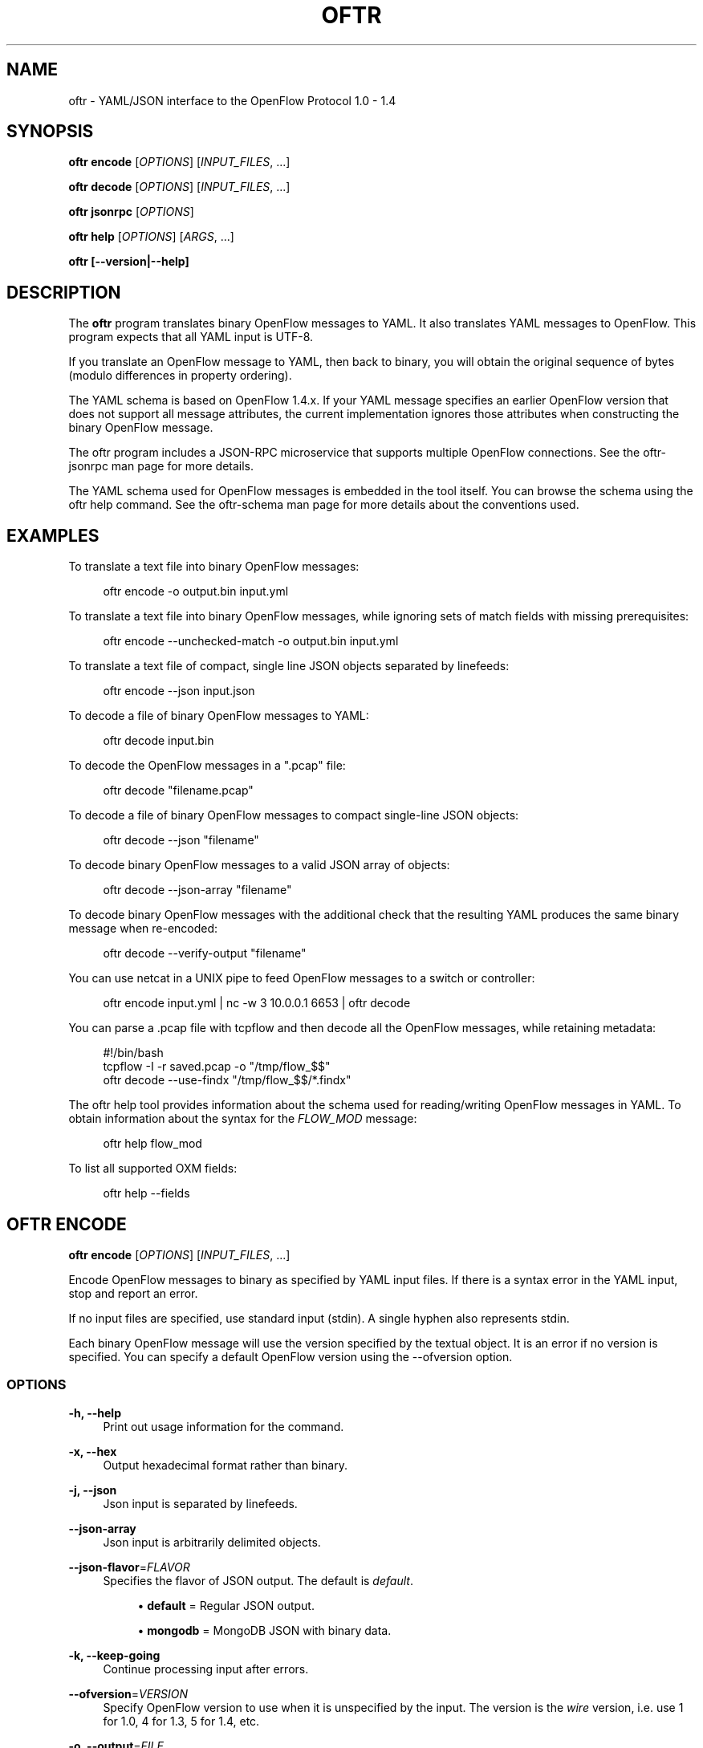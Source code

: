 '\" t
.\"     Title: oftr
.\"    Author: William W. Fisher <william.w.fisher@gmail.com>
.\" Generator: DocBook XSL Stylesheets v1.79.1 <http://docbook.sf.net/>
.\"      Date: 02/28/2017
.\"    Manual: \ \&
.\"    Source: \ \&
.\"  Language: English
.\"
.TH "OFTR" "1" "02/28/2017" "\ \&" "\ \&"
.\" -----------------------------------------------------------------
.\" * Define some portability stuff
.\" -----------------------------------------------------------------
.\" ~~~~~~~~~~~~~~~~~~~~~~~~~~~~~~~~~~~~~~~~~~~~~~~~~~~~~~~~~~~~~~~~~
.\" http://bugs.debian.org/507673
.\" http://lists.gnu.org/archive/html/groff/2009-02/msg00013.html
.\" ~~~~~~~~~~~~~~~~~~~~~~~~~~~~~~~~~~~~~~~~~~~~~~~~~~~~~~~~~~~~~~~~~
.ie \n(.g .ds Aq \(aq
.el       .ds Aq '
.\" -----------------------------------------------------------------
.\" * set default formatting
.\" -----------------------------------------------------------------
.\" disable hyphenation
.nh
.\" disable justification (adjust text to left margin only)
.ad l
.\" -----------------------------------------------------------------
.\" * MAIN CONTENT STARTS HERE *
.\" -----------------------------------------------------------------
.SH "NAME"
oftr \- YAML/JSON interface to the OpenFlow Protocol 1\&.0 \- 1\&.4
.SH "SYNOPSIS"
.sp
\fBoftr encode\fR [\fIOPTIONS\fR] [\fIINPUT_FILES\fR, \&...]
.sp
\fBoftr decode\fR [\fIOPTIONS\fR] [\fIINPUT_FILES\fR, \&...]
.sp
\fBoftr jsonrpc\fR [\fIOPTIONS\fR]
.sp
\fBoftr help\fR [\fIOPTIONS\fR] [\fIARGS\fR, \&...]
.sp
\fBoftr [\-\-version|\-\-help]\fR
.SH "DESCRIPTION"
.sp
The \fBoftr\fR program translates binary OpenFlow messages to YAML\&. It also translates YAML messages to OpenFlow\&. This program expects that all YAML input is UTF\-8\&.
.sp
If you translate an OpenFlow message to YAML, then back to binary, you will obtain the original sequence of bytes (modulo differences in property ordering)\&.
.sp
The YAML schema is based on OpenFlow 1\&.4\&.x\&. If your YAML message specifies an earlier OpenFlow version that does not support all message attributes, the current implementation ignores those attributes when constructing the binary OpenFlow message\&.
.sp
The oftr program includes a JSON\-RPC microservice that supports multiple OpenFlow connections\&. See the oftr\-jsonrpc man page for more details\&.
.sp
The YAML schema used for OpenFlow messages is embedded in the tool itself\&. You can browse the schema using the oftr help command\&. See the oftr\-schema man page for more details about the conventions used\&.
.SH "EXAMPLES"
.sp
To translate a text file into binary OpenFlow messages:
.sp
.if n \{\
.RS 4
.\}
.nf
oftr encode \-o output\&.bin input\&.yml
.fi
.if n \{\
.RE
.\}
.sp
To translate a text file into binary OpenFlow messages, while ignoring sets of match fields with missing prerequisites:
.sp
.if n \{\
.RS 4
.\}
.nf
oftr encode \-\-unchecked\-match \-o output\&.bin input\&.yml
.fi
.if n \{\
.RE
.\}
.sp
To translate a text file of compact, single line JSON objects separated by linefeeds:
.sp
.if n \{\
.RS 4
.\}
.nf
oftr encode \-\-json input\&.json
.fi
.if n \{\
.RE
.\}
.sp
To decode a file of binary OpenFlow messages to YAML:
.sp
.if n \{\
.RS 4
.\}
.nf
oftr decode input\&.bin
.fi
.if n \{\
.RE
.\}
.sp
To decode the OpenFlow messages in a "\&.pcap" file:
.sp
.if n \{\
.RS 4
.\}
.nf
oftr decode "filename\&.pcap"
.fi
.if n \{\
.RE
.\}
.sp
To decode a file of binary OpenFlow messages to compact single\-line JSON objects:
.sp
.if n \{\
.RS 4
.\}
.nf
oftr decode \-\-json "filename"
.fi
.if n \{\
.RE
.\}
.sp
To decode binary OpenFlow messages to a valid JSON array of objects:
.sp
.if n \{\
.RS 4
.\}
.nf
oftr decode \-\-json\-array "filename"
.fi
.if n \{\
.RE
.\}
.sp
To decode binary OpenFlow messages with the additional check that the resulting YAML produces the same binary message when re\-encoded:
.sp
.if n \{\
.RS 4
.\}
.nf
oftr decode \-\-verify\-output "filename"
.fi
.if n \{\
.RE
.\}
.sp
You can use netcat in a UNIX pipe to feed OpenFlow messages to a switch or controller:
.sp
.if n \{\
.RS 4
.\}
.nf
oftr encode input\&.yml | nc \-w 3 10\&.0\&.0\&.1 6653 | oftr decode
.fi
.if n \{\
.RE
.\}
.sp
You can parse a \&.pcap file with tcpflow and then decode all the OpenFlow messages, while retaining metadata:
.sp
.if n \{\
.RS 4
.\}
.nf
#!/bin/bash
tcpflow \-I \-r saved\&.pcap \-o "/tmp/flow_$$"
oftr decode \-\-use\-findx "/tmp/flow_$$/*\&.findx"
.fi
.if n \{\
.RE
.\}
.sp
The oftr help tool provides information about the schema used for reading/writing OpenFlow messages in YAML\&. To obtain information about the syntax for the \fIFLOW_MOD\fR message:
.sp
.if n \{\
.RS 4
.\}
.nf
oftr help flow_mod
.fi
.if n \{\
.RE
.\}
.sp
To list all supported OXM fields:
.sp
.if n \{\
.RS 4
.\}
.nf
oftr help \-\-fields
.fi
.if n \{\
.RE
.\}
.SH "OFTR ENCODE"
.sp
\fBoftr encode\fR [\fIOPTIONS\fR] [\fIINPUT_FILES\fR, \&...]
.sp
Encode OpenFlow messages to binary as specified by YAML input files\&. If there is a syntax error in the YAML input, stop and report an error\&.
.sp
If no input files are specified, use standard input (stdin)\&. A single hyphen also represents stdin\&.
.sp
Each binary OpenFlow message will use the version specified by the textual object\&. It is an error if no version is specified\&. You can specify a default OpenFlow version using the \-\-ofversion option\&.
.SS "OPTIONS"
.PP
\fB\-h, \-\-help\fR
.RS 4
Print out usage information for the command\&.
.RE
.PP
\fB\-x, \-\-hex\fR
.RS 4
Output hexadecimal format rather than binary\&.
.RE
.PP
\fB\-j, \-\-json\fR
.RS 4
Json input is separated by linefeeds\&.
.RE
.PP
\fB\-\-json\-array\fR
.RS 4
Json input is arbitrarily delimited objects\&.
.RE
.PP
\fB\-\-json\-flavor\fR=\fIFLAVOR\fR
.RS 4
Specifies the flavor of JSON output\&. The default is
\fIdefault\fR\&.
.sp
.RS 4
.ie n \{\
\h'-04'\(bu\h'+03'\c
.\}
.el \{\
.sp -1
.IP \(bu 2.3
.\}
\fBdefault\fR
= Regular JSON output\&.
.RE
.sp
.RS 4
.ie n \{\
\h'-04'\(bu\h'+03'\c
.\}
.el \{\
.sp -1
.IP \(bu 2.3
.\}
\fBmongodb\fR
= MongoDB JSON with binary data\&.
.RE
.RE
.PP
\fB\-k, \-\-keep\-going\fR
.RS 4
Continue processing input after errors\&.
.RE
.PP
\fB\-\-ofversion\fR=\fIVERSION\fR
.RS 4
Specify OpenFlow version to use when it is unspecified by the input\&. The version is the
\fIwire\fR
version, i\&.e\&. use 1 for 1\&.0, 4 for 1\&.3, 5 for 1\&.4, etc\&.
.RE
.PP
\fB\-o, \-\-output\fR=\fIFILE\fR
.RS 4
Write output to specified file instead of stdout\&.
.RE
.PP
\fB\-R, \-\-roundtrip\fR
.RS 4
After translating the input to a binary message, translate it back to YAML\&. If \-j is specified, translate it back to JSON\&. This option is used to translate the YAML input into "canonical" form\&.
.RE
.PP
\fB\-s, \-\-silent\fR
.RS 4
Quiet mode; suppress normal output\&.
.RE
.PP
\fB\-\-silent\-error\fR
.RS 4
Suppress error output for invalid messages\&.
.RE
.PP
\fB\-M, \-\-unchecked\-match\fR
.RS 4
Do not check items in match fields\&.
.RE
.SH "OFTR DECODE"
.sp
\fBoftr decode\fR [\fIOPTIONS\fR] [\fIINPUT_FILES\fR, \&...]
.sp
Decode binary OpenFlow messages in the input files and translate each message to human\-readable YAML output\&. If there is an invalid message, stop and report an error\&.
.sp
If no input files are specified, use standard input (stdin)\&. A single hyphen also represents stdin\&.
.SS "OPTIONS"
.PP
\fB\-h, \-\-help\fR
.RS 4
Print out usage information for the command\&.
.RE
.PP
\fB\-v, \-\-invert\-check\fR
.RS 4
Expect invalid messages only\&. This option is used for internal testing\&.
.RE
.PP
\fB\-j, \-\-json\fR
.RS 4
Write compact JSON output instead of YAML\&.
.RE
.PP
\fB\-\-json\-array\fR
.RS 4
Write output as a valid JSON array\&.
.RE
.PP
\fB\-k, \-\-keep\-going\fR
.RS 4
Continue processing messages after errors\&.
.RE
.PP
\fB\-o, \-\-output\fR=\fIFILE\fR
.RS 4
Write output to specified file instead of stdout\&.
.RE
.PP
\fB\-s, \-\-silent\fR
.RS 4
Quiet mode; suppress normal output\&.
.RE
.PP
\fB\-\-silent\-error\fR
.RS 4
Suppress error output for invalid messages\&.
.RE
.PP
\fB\-\-use\-findx\fR
.RS 4
Use metadata from tcpflow
\fI\&.findx\fR
files\&.
.RE
.PP
\fB\-V, \-verify\-output\fR
.RS 4
Verify output by translating it back to binary\&.
.RE
.PP
\fB\-\-show\-filename\fR
.RS 4
Show the file name in all decodes\&.
.RE
.PP
\fB\-\-msg\-include\fR=\fITYPES\fR
.RS 4
Output these OpenFlow message types\&. Argument is a comma separated list of
\fIglob\fR
patterns\&.
.RE
.PP
\fB\-\-msg\-exclude\fR=\fITYPES\fR
.RS 4
Don\(cqt output these OpenFlow message types\&. Argument is a comma separated list of
\fIglob\fR
patterns\&.
.RE
.PP
\fB\-\-pkt\-decode\fR
.RS 4
Include _pkt_decode in PacketIn/PacketOut decodes\&.
.RE
.PP
\fB\-\-pkt\-write\-file\fR=\fIFILE\fR
.RS 4
Write data from PacketIn/PacketOut messages to \&.pcap file\&.
.RE
.SS "Packet Capture Options"
.PP
\fB\-\-pcap\-device\fR=\fIDEVICE\fR
.RS 4
Specify interface where packets should be captured\&.
.RE
.PP
\fB\-\-pcap\-filter\fR=\fIFILTER\fR
.RS 4
Specify the packet capture filter\&. The default filter is \(oqtcp port 6653 or 6633\&. To capture all packets specify \*(Aq\(cq\&. A non\-empty filter is augmented to ignore exactly one vlan tag\&. The actual filter passed to libpcap is `FILTER or (vlan and FILTER)\&.
.RE
.PP
\fB\-\-pcap\-format\fR=\fIauto|yes|no\fR
.RS 4
Specify whether to treat all input files as \&.pcap format\&.
yes
causes the decoder to open the file using libpcap\&.
no
causes the decoder to always treat the file as binary\&. The default
auto
sets the \-\-pcap\-format to yes if there is at least one file name that ends in "\&.pcap"\&. It is an error if we fail to open a \&.pcap file\&.
.RE
.PP
\fB\-\-pcap\-max\-missing\-bytes\fR=SIZE
.RS 4
Add missing zero bytes to partial streams (for debugging)\&.
.RE
.PP
\fB\-\-pcap\-output\-dir\fR=DIRECTORY
.RS 4
Write reassembled TCP streams to this directory (for debugging)\&. It is an error if the directory does not exist\&.
.RE
.PP
\fB\-\-pcap\-skip\-payload\fR
.RS 4
Skip payload from TCP streams (for debugging)\&. This option makes sure that every byte of data is consumed immediately\&.
.RE
.SH "OFTR JSONRPC"
.sp
\fBoftr jsonrpc\fR [\fIOPTIONS\fR]
.sp
Run a JSON\-RPC server\&. By default, the control connection comes from stdio\&.
.SS "OPTIONS"
.PP
\fB\-h, \-\-help\fR
.RS 4
Print out usage information for the command\&.
.RE
.SH "OFTR HELP"
.sp
\fBoftr help\fR [\fIOPTIONS\fR] [\fIARGS\fR, \&...]
.sp
Access built\-in information about the YAML schema used to describe all OpenFlow messages\&.
.sp
Command\-line options list one type of schema object or dump the entire schema\&. Arguments will print the desired schema and all of its dependencies\&.
.SS "OPTIONS"
.PP
\fB\-h, \-\-help\fR
.RS 4
Print out usage information for the command\&.
.RE
.PP
\fB\-a, \-\-actions\fR
.RS 4
List supported actions\&.
.RE
.PP
\fB\-b, \-\-brief\fR
.RS 4
Display abbreviated form of message schema\&.
.RE
.PP
\fB\-\-builtins\fR
.RS 4
List supported builtin types\&.
.RE
.PP
\fB\-\-enums\fR
.RS 4
List supported enumerated types\&.
.RE
.PP
\fB\-\-field\-table\fR
.RS 4
List supported match fields in a table\&.
.RE
.PP
\fB\-f, \-\-fields\fR
.RS 4
List supported match fields\&.
.RE
.PP
\fB\-\-flags\fR
.RS 4
List supported flag types\&.
.RE
.PP
\fB\-i, \-\-instructions\fR
.RS 4
List supported instructions\&.
.RE
.PP
\fB\-m, \-\-messages\fR
.RS 4
List supported messages\&.
.RE
.PP
\fB\-\-mixed\fR
.RS 4
List supported mixed types\&.
.RE
.PP
\fB\-r, \-\-rpc\fR
.RS 4
List supported RPC commands\&.
.RE
.PP
\fB\-\-schema\-all\fR
.RS 4
List complete schema\&.
.RE
.PP
\fB\-\-schema\-lexicon\fR
.RS 4
List schema lexicon\&.
.RE
.PP
\fB\-\-schema\-names\fR
.RS 4
List all schema names\&.
.RE
.SH "LOGGING OPTIONS"
.sp
All commands support options that control the verbosity of log messages\&.
.PP
\fB\-\-logfile\fR=\fILOGFILE\fR
.RS 4
Log messages to
\fILOGFILE\fR\&.
.RE
.PP
\fB\-\-loglevel\fR=\fILEVEL\fR
.RS 4
Specifies the verbosity of logging output\&. The default is
\fIfatal\fR\&.
.sp
.RS 4
.ie n \{\
\h'-04'\(bu\h'+03'\c
.\}
.el \{\
.sp -1
.IP \(bu 2.3
.\}
\fBnone\fR
= No log messages emitted\&.
.RE
.sp
.RS 4
.ie n \{\
\h'-04'\(bu\h'+03'\c
.\}
.el \{\
.sp -1
.IP \(bu 2.3
.\}
\fBdebug\fR
= Log debug messages and above\&.
.RE
.sp
.RS 4
.ie n \{\
\h'-04'\(bu\h'+03'\c
.\}
.el \{\
.sp -1
.IP \(bu 2.3
.\}
\fBinfo\fR
= Log info messages and above\&.
.RE
.sp
.RS 4
.ie n \{\
\h'-04'\(bu\h'+03'\c
.\}
.el \{\
.sp -1
.IP \(bu 2.3
.\}
\fBwarning\fR
= Log warning messages and above\&.
.RE
.sp
.RS 4
.ie n \{\
\h'-04'\(bu\h'+03'\c
.\}
.el \{\
.sp -1
.IP \(bu 2.3
.\}
\fBerror\fR
= Log error messages and above\&.
.RE
.sp
.RS 4
.ie n \{\
\h'-04'\(bu\h'+03'\c
.\}
.el \{\
.sp -1
.IP \(bu 2.3
.\}
\fBfatal\fR
= Log fatal messages only \- the default\&.
.RE
.RE
.PP
\fB\-\-trace\fR=\fITRACE,\&...\fR
.RS 4
Specifies additional trace options\&. You can specify more than one\&.
.sp
.RS 4
.ie n \{\
\h'-04'\(bu\h'+03'\c
.\}
.el \{\
.sp -1
.IP \(bu 2.3
.\}
\fBmsg\fR
= Log all OpenFlow messages sent and received\&.
.RE
.sp
.RS 4
.ie n \{\
\h'-04'\(bu\h'+03'\c
.\}
.el \{\
.sp -1
.IP \(bu 2.3
.\}
\fBrpc\fR
= Log all JSON\-RPC events send and received\&.
.RE
.RE
.SH "SEE ALSO"
.sp
\fIoftr\-jsonrpc\fR(1), \fIoftr\-schema\fR(1)
.SH "EXIT STATUS"
.PP
\fB0\fR
.RS 4
Success
.RE
.PP
\fB1\fR
.RS 4
Failure: Syntax or usage error in command line arguments\&.
.RE
.PP
\fB9\fR
.RS 4
Failure: Failure occurred opening a file\&.
.RE
.PP
\fB10\fR
.RS 4
Failure: Encode failed or decode failed\&.
.RE
.PP
\fB>= 11\fR
.RS 4
Failure: Uncommon failure\&.
.RE
.SH "RESOURCES"
.sp
GitHub: https://github\&.com/byllyfish/oftr
.SH "COPYING"
.sp
Copyright (C) 2015\-2017 William W\&. Fisher\&. Free use of this software is granted under the terms of the MIT License\&.
.SH "AUTHOR"
.PP
\fBWilliam W\&. Fisher\fR <\&william\&.w\&.fisher@gmail\&.com\&>
.RS 4
Author.
.RE
